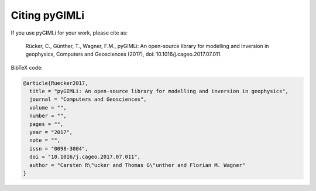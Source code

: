 Citing pyGIMLi
==============

If you use pyGIMLi for your work, please cite as:

  Rücker, C., Günther, T., Wagner, F.M., pyGIMLi: An open-source library  for
  modelling and inversion in geophysics, Computers and Geosciences (2017), doi:
  10.1016/j.cageo.2017.07.011.

BibTeX code:

.. code-block:: bibtex

  @article{Ruecker2017,
    title = "pyGIMLi: An open-source library for modelling and inversion in geophysics",
    journal = "Computers and Geosciences",
    volume = "",
    number = "",
    pages = "",
    year = "2017",
    note = "",
    issn = "0098-3004",
    doi = "10.1016/j.cageo.2017.07.011",
    author = "Carsten R\"ucker and Thomas G\"unther and Florian M. Wagner"
  }
